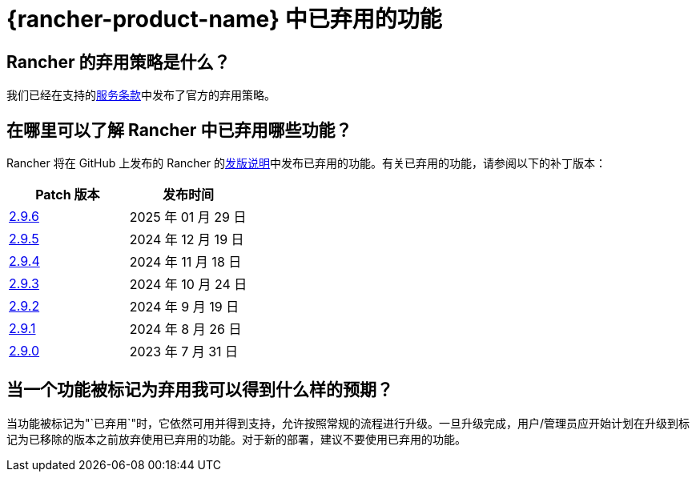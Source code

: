 = {rancher-product-name} 中已弃用的功能

== Rancher 的弃用策略是什么？

我们已经在支持的link:https://rancher.com/support-maintenance-terms[服务条款]中发布了官方的弃用策略。

== 在哪里可以了解 Rancher 中已弃用哪些功能？

Rancher 将在 GitHub 上发布的 Rancher 的link:https://github.com/rancher/rancher/releases[发版说明]中发布已弃用的功能。有关已弃用的功能，请参阅以下的补丁版本：

|===
| Patch 版本 | 发布时间

| https://github.com/rancher/rancher/releases/tag/v2.9.6[2.9.6]
| 2025 年 01 月 29 日

| https://github.com/rancher/rancher/releases/tag/v2.9.5[2.9.5]
| 2024 年 12 月 19 日

| https://github.com/rancher/rancher/releases/tag/v2.9.4[2.9.4]
| 2024 年 11 月 18 日

| https://github.com/rancher/rancher/releases/tag/v2.9.3[2.9.3]
| 2024 年 10 月 24 日

| https://github.com/rancher/rancher/releases/tag/v2.9.2[2.9.2]
| 2024 年 9 月 19 日

| https://github.com/rancher/rancher/releases/tag/v2.9.1[2.9.1]
| 2024 年 8 月 26 日

| https://github.com/rancher/rancher/releases/tag/v2.9.0[2.9.0]
| 2023 年 7 月 31 日
|===

== 当一个功能被标记为弃用我可以得到什么样的预期？

当功能被标记为"`已弃用`"时，它依然可用并得到支持，允许按照常规的流程进行升级。一旦升级完成，用户/管理员应开始计划在升级到标记为已移除的版本之前放弃使用已弃用的功能。对于新的部署，建议不要使用已弃用的功能。
